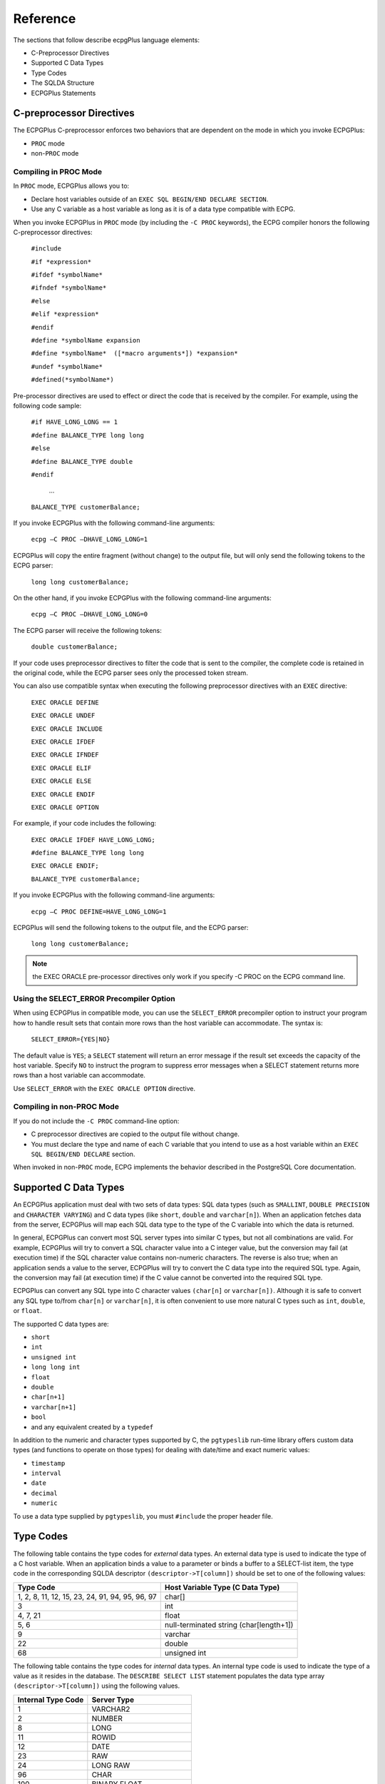 .. _reference:

Reference
=========

.. index:: Reference

The sections that follow describe ecpgPlus language elements:

-  C-Preprocessor Directives
-  Supported C Data Types
-  Type Codes
-  The SQLDA Structure
-  ECPGPlus Statements

.. index:: C-preprocessor Directives

C-preprocessor Directives
-------------------------

.. index:: C-preprocessor Directives

The ECPGPlus C-preprocessor enforces two behaviors that are dependent on
the mode in which you invoke ECPGPlus:

-  ``PROC`` mode

-  non-``PROC`` mode

.. index:: Compiling in PROC mode

.. raw:: latex

    \newpage

Compiling in PROC Mode
~~~~~~~~~~~~~~~~~~~~~~

In ``PROC`` mode, ECPGPlus allows you to:

-  Declare host variables outside of an ``EXEC SQL BEGIN/END DECLARE
   SECTION``.

-  Use any C variable as a host variable as long as it is of a data type
   compatible with ECPG.

When you invoke ECPGPlus in ``PROC`` mode (by including the ``-C PROC``
keywords), the ECPG compiler honors the following C-preprocessor
directives:

   ``#include``

   ``#if *expression*``

   ``#ifdef *symbolName*``

   ``#ifndef *symbolName*``

   ``#else``

   ``#elif *expression*``

   ``#endif``

   ``#define *symbolName expansion``

   ``#define *symbolName*  ([*macro arguments*]) *expansion*``

   ``#undef *symbolName*``

   ``#defined(*symbolName*)``

Pre-processor directives are used to effect or direct the code that is
received by the compiler. For example, using the following code sample:

   ``#if HAVE_LONG_LONG == 1``

   ``#define BALANCE_TYPE long long``

   ``#else``

   ``#define BALANCE_TYPE double``

   ``#endif``

     ...

   ``BALANCE_TYPE customerBalance;``

If you invoke ECPGPlus with the following command-line arguments:

   ``ecpg –C PROC –DHAVE_LONG_LONG=1``

ECPGPlus will copy the entire fragment (without change) to the output
file, but will only send the following tokens to the ECPG parser:

   ``long long customerBalance;``

On the other hand, if you invoke ECPGPlus with the following
command-line arguments:

   ``ecpg –C PROC –DHAVE_LONG_LONG=0``

The ECPG parser will receive the following tokens:

   ``double customerBalance;``

If your code uses preprocessor directives to filter the code that is
sent to the compiler, the complete code is retained in the original
code, while the ECPG parser sees only the processed token stream.

You can also use compatible syntax when executing the following
preprocessor directives with an ``EXEC`` directive:

   ``EXEC ORACLE DEFINE``

   ``EXEC ORACLE UNDEF``

   ``EXEC ORACLE INCLUDE``

   ``EXEC ORACLE IFDEF``

   ``EXEC ORACLE IFNDEF``

   ``EXEC ORACLE ELIF``

   ``EXEC ORACLE ELSE``

   ``EXEC ORACLE ENDIF``

   ``EXEC ORACLE OPTION``

For example, if your code includes the following:

   ``EXEC ORACLE IFDEF HAVE_LONG_LONG;``

   ``#define BALANCE_TYPE long long``

   ``EXEC ORACLE ENDIF;``

   ``BALANCE_TYPE customerBalance;``

If you invoke ECPGPlus with the following command-line arguments:

   ``ecpg –C PROC DEFINE=HAVE_LONG_LONG=1``

ECPGPlus will send the following tokens to the output file, and the ECPG
parser:

   ``long long customerBalance;``

.. note:: the EXEC ORACLE pre-processor directives only work if you specify -C PROC on the ECPG command line.

.. index:: Using the SELECT_ERROR Precompiler Option

.. raw:: latex

    \newpage

Using the SELECT_ERROR Precompiler Option
~~~~~~~~~~~~~~~~~~~~~~~~~~~~~~~~~~~~~~~~~

When using ECPGPlus in compatible mode, you can use the ``SELECT_ERROR``
precompiler option to instruct your program how to handle result sets
that contain more rows than the host variable can accommodate. The
syntax is:

   ``SELECT_ERROR={YES|NO}``

The default value is ``YES``; a ``SELECT`` statement will return an error
message if the result set exceeds the capacity of the host variable.
Specify ``NO`` to instruct the program to suppress error messages when a
SELECT statement returns more rows than a host variable can accommodate.

Use ``SELECT_ERROR`` with the ``EXEC ORACLE OPTION`` directive.

.. index:: Compiling in non-PROC mode

.. raw:: latex

    \newpage

Compiling in non-PROC Mode
~~~~~~~~~~~~~~~~~~~~~~~~~~

If you do not include the ``-C PROC`` command-line option:

-  C preprocessor directives are copied to the output file without
   change.

-  You must declare the type and name of each C variable that you intend
   to use as a host variable within an ``EXEC SQL BEGIN/END DECLARE``
   section.

When invoked in non-``PROC`` mode, ECPG implements the behavior described in
the PostgreSQL Core documentation.

.. raw:: latex

    \newpage

.. _supported_c_data_types:

Supported C Data Types
----------------------

.. index:: Supported C Data Types

An ECPGPlus application must deal with two sets of data types: SQL data
types (such as ``SMALLINT``, ``DOUBLE PRECISION`` and ``CHARACTER VARYING``) and C
data types (like ``short``, ``double`` and ``varchar[n]``). When an application
fetches data from the server, ECPGPlus will map each SQL data type to
the type of the C variable into which the data is returned.

In general, ECPGPlus can convert most SQL server types into similar C
types, but not all combinations are valid. For example, ECPGPlus will
try to convert a SQL character value into a C integer value, but the
conversion may fail (at execution time) if the SQL character value
contains non-numeric characters. The reverse is also true; when an
application sends a value to the server, ECPGPlus will try to convert
the C data type into the required SQL type. Again, the conversion may
fail (at execution time) if the C value cannot be converted into the
required SQL type.

ECPGPlus can convert any SQL type into C character values ``(char[n]`` or
``varchar[n])``. Although it is safe to convert any SQL type to/from
``char[n]`` or ``varchar[n]``, it is often convenient to use more natural C
types such as ``int``, ``double``, or ``float``.

The supported C data types are:

-  ``short``
-  ``int``
-  ``unsigned int``
-  ``long long int``
-  ``float``
-  ``double``
-  ``char[n+1]``
-  ``varchar[n+1]``
-  ``bool``
-  and any equivalent created by a ``typedef``

In addition to the numeric and character types supported by C, the
``pgtypeslib`` run-time library offers custom data types (and functions to
operate on those types) for dealing with date/time and exact numeric
values:

-  ``timestamp``
-  ``interval``
-  ``date``
-  ``decimal``
-  ``numeric``

To use a data type supplied by ``pgtypeslib``, you must ``#include`` the proper
header file.

.. raw:: latex

    \newpage

Type Codes
----------

.. index:: Type Codes

The following table contains the type codes for *external* data types.
An external data type is used to indicate the type of a C host variable.
When an application binds a value to a parameter or binds a buffer to a
SELECT-list item, the type code in the corresponding SQLDA descriptor
``(descriptor->T[column])`` should be set to one of the following
values:

.. tabularcolumns:: |\Y{0.5}|\Y{0.5}|

=============================================== ================================
**Type Code**                                       **Host Variable Type (C Data Type)**
=============================================== ================================
1, 2, 8, 11, 12, 15, 23, 24, 91, 94, 95, 96, 97 char[]
3                                               int
4, 7, 21                                        float
5, 6                                            null-terminated string
                                                (char[length+1])
9                                               varchar
22                                              double
68                                              unsigned int
=============================================== ================================

The following table contains the type codes for *internal* data types.
An internal type code is used to indicate the type of a value as it
resides in the database. The ``DESCRIBE SELECT LIST`` statement populates
the data type array ``(descriptor->T[column])`` using the following
values.

.. tabularcolumns:: |\Y{0.5}|\Y{0.5}|

====================== ======================
**Internal Type Code** **Server Type**
====================== ======================
1                      VARCHAR2
2                      NUMBER
8                      LONG
11                     ROWID
12                     DATE
23                     RAW
24                     LONG RAW
96                     CHAR
100                    BINARY FLOAT
101                    BINARY DOUBLE
104                    UROWID
187                    TIMESTAMP
188                    TIMESTAMP W/TIMEZONE
189                    INTERVAL YEAR TO MONTH
190                    INTERVAL DAY TO SECOND
232                    TIMESTAMP LOCAL_TZ
====================== ======================

.. raw:: latex

    \newpage

.. _sqlda_structure:

The SQLDA Structure
--------------------

.. index:: SQLDA Structure

Oracle Dynamic SQL method 4 uses the SQLDA data structure to hold the
data and metadata for a dynamic SQL statement. A SQLDA structure can
describe a set of input parameters corresponding to the parameter
markers found in the text of a dynamic statement or the result set of a
dynamic statement. The layout of the SQLDA structure is:

.. code-block:: text

    struct SQLDA

    {

    int     N;                       / * Number of entries                         */
    char  **V;                       / * Variables                                 */
    int    *L;                       / * Variable lengths                          */
    short  *T;                       / * Variable types                            */
    short **I;                       / * Indicators                                */
    int     F;                       / * Count of variables discovered by DESCRIBE */
    char  **S;                       / * Variable names                            */
    short  *M;                       / * Variable name maximum lengths             */
    short  *C;                       / * Variable name actual lengths              */
    char  **X;                       / * Indicator names                           */
    short  *Y;                       / * Indicator name maximum lengths            */
    short  *Z;                       / * Indicator name actual lengths             */
    };

**Parameters**

``N`` - *maximum number of entries*

The N structure member contains the maximum number of entries that the
SQLDA may describe. This member is populated by the ``sqlald()`` function
when you allocate the SQLDA structure. Before using a descriptor in an
``OPEN`` or ``FETCH`` statement, you must set N to the *actual* number of values
described.

``V`` - *data values*

The ``V`` structure member is a pointer to an array of data values.

   For a ``SELECT``-list descriptor, ``V`` points to an array of values returned
   by a ``FETCH`` statement (each member in the array corresponds to a
   column in the result set).

   For a bind descriptor, ``V`` points to an array of parameter values (you
   must populate the values in this array before opening a cursor that
   uses the descriptor).

Your application must allocate the space required to hold each value.
Refer to 
`displayResultSet <executing_query_with_unknown_number_of_variables>_` function for an example of how to allocate

space for ``SELECT``-list values.


``L`` - *length of each data value*

The ``L`` structure member is a pointer to an array of lengths. Each member
of this array must indicate the amount of memory available in the
corresponding member of the ``V`` array. For example, if ``V[5]`` points to a
buffer large enough to hold a 20-byte NULL-terminated string, ``L[5]``
should contain the value 21 (20 bytes for the characters in the string
plus 1 byte for the NULL-terminator). Your application must set each
member of the ``L`` array.

``T`` - *data types*

The ``T`` structure member points to an array of data types, one for each
column (or parameter) described by the descriptor.

   For a bind descriptor, you must set each member of the ``T`` array to
   tell ECPGPlus the data type of each parameter.

   For a ``SELECT``-list descriptor, the ``DESCRIBE SELECT LIST`` statement sets
   each member of the ``T`` array to reflect the type of data found in the
   corresponding column.

You may change any member of the ``T`` array before executing a ``FETCH``
statement to force ECPGPlus to convert the corresponding value to a
specific data type. For example, if the ``DESCRIBE SELECT LIST`` statement
indicates that a given column is of type ``DATE``, you may change the
corresponding ``T`` member to request that the next ``FETCH`` statement return
that value in the form of a NULL-terminated string. Each member of the T
array is a numeric type code (see `Type Codes <#type-codes>`__ for a
list of type codes). The type codes returned by a ``DESCRIBE SELECT LIST``
statement differ from those expected by a ``FETCH`` statement. After
executing a ``DESCRIBE SELECT LIST`` statement, each member of ``T`` encodes a
data type *and* a flag indicating whether the corresponding column is
nullable. You can use the ``sqlnul()`` function to extract the type code and
nullable flag from a member of the T array. The signature of the
``sqlnul()`` function is as follows:

.. code-block:: text

     void sqlnul(unsigned short  *valType,
                unsigned short  *typeCode,
                int *isNull)

For example, to find the type code and nullable flag for the third
column of a descriptor named results, you would invoke ``sqlnul()`` as
follows:

.. code-block:: text

     sqlnul(&results->T[2], &typeCode, &isNull);

``I`` - *indicator variables*

The ``I`` structure member points to an array of indicator variables. This
array is allocated for you when your application calls the ``sqlald()``
function to allocate the descriptor.

   For a ``SELECT``-list descriptor, each member of the I array indicates
   whether the corresponding column contains a NULL (non-zero) or
   non-NULL (zero) value.

   For a bind parameter, your application must set each member of the I
   array to indicate whether the corresponding parameter value is NULL.

``F`` - *number of entries*

The ``F`` structure member indicates how many values are described by the
descriptor (the ``N`` structure member indicates the *maximum* number of
values which may be described by the descriptor; ``F`` indicates the actual
number of values). The value of the ``F`` member is set by ECPGPlus when you
execute a ``DESCRIBE`` statement. ``F`` may be positive, negative, or zero.

   For a ``SELECT``-list descriptor, ``F`` will contain a positive value if the
   number of columns in the result set is equal to or less than the
   maximum number of values permitted by the descriptor (as determined
   by the ``N`` structure member); 0 if the statement is *not* a ``SELECT``
   statement, or a negative value if the query returns more columns than
   allowed by the ``N`` structure member.

   For a bind descriptor, ``F`` will contain a positive number if the number
   of parameters found in the statement is less than or equal to the
   maximum number of values permitted by the descriptor (as determined
   by the ``N`` structure member); 0 if the statement contains no parameters
   markers, or a negative value if the statement contains more parameter
   markers than allowed by the ``N`` structure member.

If ``F`` contains a positive number (after executing a ``DESCRIBE`` statement),
that number reflects the count of columns in the result set (for a
``SELECT``-list descriptor) or the number of parameter markers found in the
statement (for a bind descriptor). If ``F`` contains a negative value, you
may compute the absolute value of ``F`` to discover how many values (or
parameter markers) are required. For example, if ``F`` contains ``-24`` after
describing a ``SELECT`` list, you know that the query returns 24 columns.

``S`` - *column/parameter names*

The ``S`` structure member points to an array of NULL-terminated strings.

   For a ``SELECT``-list descriptor, the ``DESCRIBE SELECT LIST`` statement sets
   each member of this array to the name of the corresponding column in
   the result set.

   For a bind descriptor, the ``DESCRIBE BIND VARIABLES`` statement sets
   each member of this array to the name of the corresponding bind
   variable.

In this release, the name of each bind variable is determined by the
left-to-right order of the parameter marker within the query - for
example, the name of the first parameter is always ``?0``, the name of the
second parameter is always ``?1``, and so on.

``M`` - *maximum column/parameter name length*

The ``M`` structure member points to an array of lengths. Each member in
this array specifies the *maximum* length of the corresponding member of
the ``S`` array (that is, ``M[0]`` specifies the maximum length of the
column/parameter name found at ``S[0]``). This array is populated by the
``sqlald()`` function.

``C`` - *actual column/parameter name length*

The ``C`` structure member points to an array of lengths. Each member in
this array specifies the *actual* length of the corresponding member of
the ``S`` array (that is, ``C[0]`` specifies the actual length of the
column/parameter name found at ``S[0]``).

This array is populated by the ``DESCRIBE`` statement.

X - *indicator variable names*

The ``X`` structure member points to an array of NULL-terminated strings -
each string represents the name of a NULL indicator for the
corresponding value.

This array is not used by ECPGPlus, but is provided for compatibility
with Pro*C applications.

``Y`` - *maximum indicator name length*

The ``Y`` structure member points to an array of lengths. Each member in
this array specifies the *maximum* length of the corresponding member of
the ``X`` array (that is, ``Y[0]`` specifies the maximum length of the indicator
name found at ``X[0]``).

This array is not used by ECPGPlus, but is provided for compatibility
with Pro*C applications.

``Z`` - *actual indicator name length*

The ``Z`` structure member points to an array of lengths. Each member in
this array specifies the *actual* length of the corresponding member of
the ``X`` array (that is, ``Z[0]`` specifies the actual length of the indicator
name found at ``X[0]``).

This array is not used by ECPGPlus, but is provided for compatibility
with Pro*C applications.

.. raw:: latex

    \newpage


ECPGPlus Statements
-------------------

.. index:: ECPGPlus Statements

An embedded SQL statement allows your client application to interact
with the server, while an embedded directive is an instruction to the
ECPGPlus compiler.

You can embed any Advanced Server SQL statement in a C program. Each
statement should begin with the keywords ``EXEC SQL``, and must be
terminated with a semi-colon (;). Within the C program, a SQL statement
takes the form:

   ``EXEC SQL <sql_command_body>;``

Where *sql_command_body* represents a standard SQL statement. You can
use a host variable anywhere that the SQL statement expects a value
expression. For more information about substituting host variables for
value expressions, please refer to 
`Declaring Host Variables <declaring_host_variables>_` section.


ECPGPlus extends the PostgreSQL server-side syntax for some statements;
for those statements, syntax differences are outlined in the following
reference sections. For a complete reference to the supported syntax of
other SQL commands, please refer to the *PostgreSQL* *Core*
*Documentation* available at:

     https://www.postgresql.org/docs/12/static/sql-commands.html

ALLOCATE DESCRIPTOR
~~~~~~~~~~~~~~~~~~~

.. index:: ALLOCATE DESCRIPTOR

Use the ``ALLOCATE DESCRIPTOR`` statement to allocate an SQL descriptor
area:

.. code-block:: text

   ``EXEC SQL [FOR <array_size>] ALLOCATE DESCRIPTOR <descriptor_name> [WITH MAX <variable_count>];``

Where:

*array_size* is a variable that specifies the number of array elements
to allocate for the descriptor. *array_size* may be an INTEGER value or
a host variable.

*descriptor_name* is the host variable that contains the name of the
descriptor, or the name of the descriptor. This value may take the form
of an identifier, a quoted string literal, or of a host variable.

*variable_count* specifies the maximum number of host variables in the
descriptor. The default value of *variable_count* is 100.

The following code fragment allocates a descriptor named ``emp_query`` that
may be processed as an array ``(emp_array)``:

.. code-block:: text

   EXEC SQL FOR :emp_array ALLOCATE DESCRIPTOR emp_query;

CALL
~~~~

.. index:: CALL

Use the ``CALL`` statement to invoke a procedure or function on the server.
The ``CALL`` statement works only on Advanced Server. The ``CALL`` statement
comes in two forms; the first form is used to call a *function*:

.. code-block:: text

   EXEC SQL CALL <program_name> '('[<actual_arguments>]')'
        INTO [[:<ret_variable>][: <ret_indicator>]];

The second form is used to call a *procedure*:

.. code-block:: text

   EXEC SQL CALL <program_name< '('[<actual_arguments>]')';

Where:

*program_name* is the name of the stored procedure or function that the
``CALL`` statement invokes. The program name may be schema-qualified or
package-qualified (or both); if you do not specify the schema or package
in which the program resides, ECPGPlus will use the value of ``search_path``
to locate the program.

*actual_arguments* specifies a comma-separated list of arguments
required by the program. Note that each *actual_argument* corresponds to
a formal argument expected by the program. Each formal argument may be
an ``IN`` parameter, an ``OUT`` parameter, or an ``INOUT`` parameter.

:*ret_variable* specifies a host variable that will receive the value
returned if the program is a function.

:*ret_indicator* specifies a host variable that will receive the
indicator value returned, if the program is a function.

For example, the following statement invokes the ``get_job_desc`` function
with the value contained in the ``:ename`` host variable, and captures the
value returned by that function in the ``:job`` host variable:

.. code-block:: text

   EXEC SQL CALL get_job_desc(:ename)
      INTO :job;

CLOSE
~~~~~

.. index:: CLOSE

Use the ``CLOSE`` statement to close a cursor, and free any resources scurrently in use by the cursor. A client application cannot fetch rows
from a closed cursor. The syntax of the CLOSE statement is:

.. code-block:: text

   EXEC SQL CLOSE [<cursor_name>];

Where:

*cursor_name* is the name of the cursor closed by the statement. The
cursor name may take the form of an identifier or of a host variable.

The ``OPEN`` statement initializes a cursor. Once initialized, a cursor
result set will remain unchanged unless the cursor is re-opened. You do
not need to ``CLOSE`` a cursor before re-opening it.

To manually close a cursor named ``emp_cursor``, use the command:

.. code-block:: text

   EXEC SQL CLOSE emp_cursor;

A cursor is automatically closed when an application terminates.

COMMIT
~~~~~~

.. index:: COMMIT

Use the ``COMMIT`` statement to complete the current transaction, making all
changes permanent and visible to other users. The syntax is:

.. code-block:: text

    EXEC SQL [AT <database_name>] COMMIT [WORK]
    [COMMENT <'text'>] [COMMENT <'text'> RELEASE];

Where:

*database_name* is the name of the database (or host variable that
contains the name of the database) in which the work resides. This value
may take the form of an unquoted string literal, or of a host variable.

For compatibility, ECPGPlus accepts the ``COMMENT`` clause without error but
does *not* store any text included with the ``COMMENT`` clause.

Include the ``RELEASE`` clause to close the current connection after
performing the commit.

For example, the following command commits all work performed on the
``dept`` database and closes the current connection:

.. code-block:: text

   EXEC SQL AT dept COMMIT RELEASE;

By default, statements are committed only when a client application
performs a ``COMMIT`` statement. Include the ``-t`` option when invoking
ECPGPlus to specify that a client application should invoke ``AUTOCOMMIT``
functionality. You can also control ``AUTOCOMMIT`` functionality in a client
application with the following statements:

.. code-block:: text

   EXEC SQL SET AUTOCOMMIT TO ON

and

.. code-block:: text

   EXEC SQL SET AUTOCOMMIT TO OFF

CONNECT
~~~~~~~

.. index:: CONNECT

Use the ``CONNECT`` statement to establish a connection to a database. The
``CONNECT`` statement is available in two forms - one form is compatible
with Oracle databases, the other is not.

The first form is compatible with Oracle databases:

.. code-block:: text

   EXEC SQL CONNECT
   {{:<user_name> IDENTIFIED BY :<password>}  | :<connection_id>}
   [AT <database_name>]
   [USING :<database_string>]
   [ALTER AUTHORIZATION :new_password];

Where:

*user_name* is a host variable that contains the role that the
client application will use to connect to the server.

*password* is a host variable that contains the password associated with
that role.

*connection_id* is a host variable that contains a slash-delimited user
name and password used to connect to the database.

Include the ``AT`` clause to specify the database to which the connection is
established. *database_name* is the name of the database to which the
client is connecting; specify the value in the form of a variable, or as
a string literal.

Include the ``USING`` clause to specify a host variable that contains a
null-terminated string identifying the database to which the connection
will be established.

The ``ALTER AUTHORIZATION`` clause is supported for syntax compatibility
only; ECPGPlus parses the ALTER AUTHORIZATION clause, and reports a
warning.

Using the first form of the ``CONNECT`` statement, a client application
might establish a connection with a host variable named ``user`` that
contains the identity of the connecting role, and a host variable named
``password`` that contains the associated password using the following
command:

.. code-block:: text

   EXEC SQL CONNECT :user IDENTIFIED BY :password;

A client application could also use the first form of the ``CONNECT``
statement to establish a connection using a single host variable named
``:connection_id``. In the following example, ``connection_id`` contains the
slash-delimited role name and associated password for the user:

.. code-block:: text

   EXEC SQL CONNECT :connection_id;

The syntax of the second form of the CONNECT statement is:

.. code-block:: text

   EXEC SQL CONNECT TO <database_name>
   [AS <connection_name>] [<credentials>];

Where *credentials* is one of the following:

-   USER *user_name* *password*
-   USER *user_name* IDENTIFIED BY *password*
-   USER *user_name* USING *password*

In the second form:

*database_name* is the name or identity of the database to which the
client is connecting. Specify *database_name* as a variable, or as a
string literal, in one of the following forms:

   <database_name> [@<hostname>][: <port>]

   tcp:postgresql:// <hostname>\ [:<port>][/ <database_name>][<options>]

   unix:postgresql:// <hostname>\ [:<port>][/ <database_name>][<options>]

   Where:

   *hostname* is the name or IP address of the server on which the
   database resides.

   *port* is the port on which the server listens.

   You can also specify a value of ``DEFAULT`` to establish a connection
   with the default database, using the default role name. If you
   specify ``DEFAULT`` as the target database, do not include a
   *connection_name* or *credentials*.

*connection_name* is the name of the connection to the database.
*connection_name* should take the form of an identifier (that is, not a
string literal or a variable). You can open multiple connections, by
providing a unique *connection_name* for each connection.

   If you do not specify a name for a connection, ``ecpglib`` assigns a name
   of ``DEFAULT`` to the connection. You can refer to the connection by name
   (``DEFAULT``) in any ``EXEC SQL`` statement.

   ``CURRENT`` is the most recently opened or the connection mentioned in
   the most-recent ``SET CONNECTION`` TO statement. If you do not refer to a
   connection by name in an ``EXEC SQL`` statement, ECPG assumes the name of
   the connection to be CURRENT.

*user_name* is the role used to establish the connection with the
Advanced Server database. The privileges of the specified role will be
applied to all commands performed through the connection.

*password* is the password associated with the specified *user_name*.

The following code fragment uses the second form of the ``CONNECT``
statement to establish a connection to a database named ``edb``, using the
role ``alice`` and the password associated with that role, ``1safepwd``:

.. code-block:: text

    EXEC SQL CONNECT TO edb AS acctg_conn
        USER 'alice' IDENTIFIED BY '1safepwd';

The name of the connection is ``acctg_conn``; you can use the connection
name when changing the connection name using the ``SET CONNECTION``
statement.

DEALLOCATE DESCRIPTOR
~~~~~~~~~~~~~~~~~~~~~

.. index:: DEALLOCATE DESCRIPTOR

Use the ``DEALLOCATE DESCRIPTOR`` statement to free memory in use by an
allocated descriptor. The syntax of the statement is:

.. code-block:: text

   EXEC SQL DEALLOCATE DESCRIPTOR *descriptor_name*

Where:

*descriptor_name* is the name of the descriptor. This value may
take the form of a quoted string literal, or of a host variable.

The following example deallocates a descriptor named ``emp_query``:

.. code-block:: text

   EXEC SQL DEALLOCATE DESCRIPTOR emp_query;

DECLARE CURSOR
~~~~~~~~~~~~~~

.. index:: DECLARE CURSOR

Use the ``DECLARE CURSOR`` statement to define a cursor. The syntax of the
statement is:

.. code-block:: text

   EXEC SQL [AT <database_name>] DECLARE <cursor_name> CURSOR FOR
   (<select_statement> | <statement_name>);

Where:

*database_name* is the name of the database on which the cursor
operates. This value may take the form of an identifier or of a host
variable. If you do not specify a database name, the default value of
*database_name* is the default database.

*cursor_name* is the name of the cursor.

*select_statement* is the text of the ``SELECT`` statement that defines the
cursor result set; the SELECT statement cannot contain an INTO clause.

*statement_name* is the name of a SQL statement or block that defines
the cursor result set.

The following example declares a cursor named ``employees``:

.. code-block:: text

    EXEC SQL DECLARE employees CURSOR FOR
         SELECT
            empno, ename, sal, comm 
         FROM 
            emp;

The cursor generates a result set that contains the employee number,
employee name, salary and commission for each employee record that is
stored in the ``emp`` table.

DECLARE DATABASE
~~~~~~~~~~~~~~~~

.. index:: DECLARE DATABASE

Use the ``DECLARE DATABASE`` statement to declare a database identifier for
use in subsequent SQL statements (for example, in a ``CONNECT`` statement).
The syntax is:

.. code-block:: text

   EXEC SQL DECLARE <database_name> DATABASE;

Where:

*database_name* specifies the name of the database.

The following example demonstrates declaring an identifier for the acctg
database:

.. code-block:: text

   EXEC SQL DECLARE acctg DATABASE;

After invoking the command declaring ``acctg`` as a database identifier, the
``acctg`` database can be referenced by name when establishing a connection
or in AT clauses.

This statement has no effect and is provided for Pro*C compatibility
only.

DECLARE STATEMENT
~~~~~~~~~~~~~~~~~

.. index:: DECLARE STATEMENT

Use the ``DECLARE STATEMENT`` directive to declare an identifier for an SQL
statement. Advanced Server supports two versions of the ``DECLARE
STATEMENT`` directive:

.. code-block:: text

   EXEC SQL [<database_name>] DECLARE <statement_name>
   STATEMENT;

and

.. code-block:: text

   EXEC SQL DECLARE STATEMENT <statement_name>;

Where:

*statement_name* specifies the identifier associated with the statement.

*database_name* specifies the name of the database. This value may take
the form of an identifier or of a host variable that contains the
identifier.

A typical usage sequence that includes the DECLARE STATEMENT directive
might be:

   EXEC SQL DECLARE give_raise STATEMENT;       // give_raise is now a
   statement handle (not prepared)

   EXEC SQL PREPARE give_raise FROM :stmtText;  // give_raise is now
   associated with a statement

   EXEC SQL EXECUTE give_raise;

This statement has no effect and is provided for Pro*C compatibility
only.

DELETE
~~~~~~

.. index:: DELETE

Use the ``DELETE`` statement to delete one or more rows from a table. The
syntax for the ECPGPlus ``DELETE`` statement is the same as the syntax for
the SQL statement, but you can use parameter markers and host variables
any place that an expression is allowed. The syntax is:

.. code-block:: text

   [FOR <exec_count>] DELETE FROM [ONLY] <table> [[AS] <alias>]
     [USING <using_list>]
     [WHERE <condition> | WHERE CURRENT OF <cursor_name>]
     [{RETURNING|RETURN} * | <output_expression> [[ AS] <output_name>]
   [, ...] INTO <host_variable_list> ]

Where:

Include the FOR *exec_count* clause to specify the number of times the
statement will execute; this clause is valid only if the ``VALUES`` clause
references an array or a pointer to an array.

*table* is the name (optionally schema-qualified) of an existing table.
Include the ``ONLY`` clause to limit processing to the specified table; if
you do not include the ``ONLY`` clause, any tables inheriting from the named
table are also processed.

*alias* is a substitute name for the target table.

*using_list* is a list of table expressions, allowing columns from other
tables to appear in the ``WHERE`` condition.

Include the ``WHERE`` clause to specify which rows should be deleted. If you
do not include a ``WHERE`` clause in the statement, ``DELETE`` will delete all
rows from the table, leaving the table definition intact.

*condition* is an expression, host variable or parameter marker that
returns a value of type ``BOOLEAN``. Those rows for which *condition*
returns true will be deleted.

*cursor_name* is the name of the cursor to use in the ``WHERE CURRENT OF``
clause; the row to be deleted will be the one most recently fetched from
this cursor. The cursor must be a non-grouping query on the ``DELETE``
statements target table. You cannot specify ``WHERE CURRENT OF`` in a ``DELETE``
statement that includes a Boolean condition.

The ``RETURN/RETURNING`` clause specifies an *output_expression* or
*host_variable_list* that is returned by the ``DELETE`` command after each
row is deleted:

   *output_expression* is an expression to be computed and returned by
   the ``DELETE`` command after each row is deleted. *output_name* is the
   name of the returned column; include * to return all columns.

   *host_variable_list* is a comma-separated list of host variables and
   optional indicator variables. Each host variable receives a
   corresponding value from the ``RETURNING`` clause.

For example, the following statement deletes all rows from the ``emp`` table
where the ``sal`` column contains a value greater than the value specified
in the ``host`` variable, :max_sal:

.. code-block:: text

   DELETE FROM emp WHERE sal > :max_sal;

For more information about using the ``DELETE`` statement, please see the
PostgreSQL Core documentation available at:

     https://www.postgresql.org/docs/12/static/sql-delete.html

DESCRIBE
~~~~~~~~

.. index:: DESCRIBE

Use the ``DESCRIBE`` statement to find the number of input values required
by a prepared statement or the number of output values returned by a
prepared statement. The ``DESCRIBE`` statement is used to analyze a SQL
statement whose shape is unknown at the time you write your application.

The DESCRIBE statement populates an ``SQLDA`` descriptor; to populate a SQL
descriptor, use the ``ALLOCATE DESCRIPTOR`` and ``DESCRIBE...DESCRIPTOR``
statements.

.. code-block:: text

   EXEC SQL DESCRIBE BIND VARIABLES FOR <statement_name> INTO
   <descriptor>;

or

.. code-block:: text

   EXEC SQL DESCRIBE SELECT LIST FOR <statement_name> INTO <descriptor>;

Where:

*statement_name* is the identifier associated with a prepared SQL
statement or PL/SQL block.

*descriptor* is the name of C variable of type SQLDA*. You must allocate
the space for the descriptor by calling ``sqlald()`` (and initialize the
descriptor) before executing the ``DESCRIBE`` statement.

When you execute the first form of the ``DESCRIBE`` statement, ECPG
populates the given descriptor with a description of each input variable
*required* by the statement. For example, given two descriptors:

.. code-block:: text

    SQLDA *query_values_in;
    SQLDA *query_values_out;

You might prepare a query that returns information from the ``emp`` table:

.. code-block:: text

    EXEC SQL PREPARE get_emp FROM
    "SELECT ename, empno, sal FROM emp WHERE empno = ?";

The command requires one input variable (for the parameter marker (?)).

.. code-block:: text

    EXEC SQL DESCRIBE BIND VARIABLES
    FOR get_emp INTO query_values_in;

After describing the bind variables for this statement, you can examine
the descriptor to find the number of variables required and the type of
each variable.

When you execute the second form, ECPG populates the given descriptor
with a description of each value *returned* by the statement. For
example, the following statement returns three values:

.. code-block:: text

    EXEC SQL DESCRIBE SELECT LIST
    FOR get_emp INTO query_values_out;

After describing the select list for this statement, you can examine the
descriptor to find the number of returned values and the name and type
of each value.

Before *executing* the statement, you must bind a variable for each
input value and a variable for each output value. The variables that you
bind for the input values specify the actual values used by the
statement. The variables that you bind for the output values tell
ECPGPlus where to put the values when you execute the statement.

This is alternate Pro*C compatible syntax for the ``DESCRIBE DESCRIPTOR``
statement.

DESCRIBE DESCRIPTOR
~~~~~~~~~~~~~~~~~~~

.. index:: DESCRIBE DESCRIPTOR

Use the ``DESCRIBE DESCRIPTOR`` statement to retrieve information about a
SQL statement, and store that information in a SQL descriptor. Before
using ``DESCRIBE DESCRIPTOR``, you must allocate the descriptor with the
``ALLOCATE DESCRIPTOR`` statement. The syntax is:

.. code-block:: text

    EXEC SQL DESCRIBE [INPUT | OUTPUT] <statement_identifier>
    USING [SQL] DESCRIPTOR <descriptor_name>;

Where:

*statement_name* is the name of a prepared SQL statement.

*descriptor_name* is the name of the descriptor. *descriptor_name* can
be a quoted string value or a host variable that contains the name of
the descriptor.

If you include the ``INPUT`` clause, ECPGPlus populates the given descriptor
with a description of each input variable *required* by the statement.

   For example, given two descriptors:

.. code-block:: text

    EXEC SQL ALLOCATE DESCRIPTOR query_values_in;
    EXEC SQL ALLOCATE DESCRIPTOR query_values_out;

   You might prepare a query that returns information from the emp
   table:

.. code-block:: text

    EXEC SQL PREPARE get_emp FROM
    "SELECT ename, empno, sal FROM emp WHERE empno = ?";

   The command requires one input variable (for the parameter marker
   (?)).

.. code-block:: text

   EXEC SQL DESCRIBE INPUT get_emp USING 'query_values_in';

   After describing the bind variables for this statement, you can
   examine the descriptor to find the number of variables required and
   the type of each variable.

   If you do not specify the INPUT clause, DESCRIBE DESCRIPTOR populates
   the specified descriptor with the values returned by the statement.

If you include the ``OUTPUT`` clause, ECPGPlus populates the given
descriptor with a description of each value *returned* by the statement.

   For example, the following statement returns three values:

.. code-block:: text

   EXEC SQL DESCRIBE OUTPUT FOR get_emp USING 'query_values_out';

   After describing the select list for this statement, you can examine
   the descriptor to find the number of returned values and the name and
   type of each value.

DISCONNECT
~~~~~~~~~~

.. index:: DISCONNECT

Use the ``DISCONNECT`` statement to close the connection to the server. The
syntax is:

.. code-block:: text

   EXEC SQL DISCONNECT
   [<connection_name>][CURRENT][DEFAULT][ALL];

Where:

*connection_name* is the connection name specified in the ``CONNECT``
statement used to establish the connection. If you do not specify a
connection name, the current connection is closed.

Include the ``CURRENT`` keyword to specify that ECPGPlus should close the
most-recently used connection.

Include the ``DEFAULT`` keyword to specify that ECPGPlus should close the
connection named DEFAULT. If you do not specify a name when opening a
connection, ECPGPlus assigns the name, DEFAULT, to the connection.

Include the ``ALL`` keyword to instruct ECPGPlus to close all active
connections.

The following example creates a connection (named hr_connection) that
connects to the hr database, and then disconnects from the connection:

.. code-block:: text

   /* client.pgc*/
   int main()
   {
   EXEC SQL CONNECT TO hr AS connection_name;
   EXEC SQL DISCONNECT connection_name;
   return(0);
   }

EXECUTE
~~~~~~~

.. index:: EXECUTE

Use the ``EXECUTE`` statement to execute a statement previously prepared
using an ``EXEC SQL PREPARE`` statement. The syntax is:

.. code-block:: text

    EXEC SQL [FOR <array_size>] EXECUTE <statement_name>
    [USING {DESCRIPTOR <SQLDA_descriptor>
    |: <host_variable> [[INDICATOR] :<indicator_variable>]}];

Where:

*array_size* is an integer value or a host variable that contains
an integer value that specifies the number of rows to be processed. If
you omit the ``FOR`` clause, the statement is executed once for each member
of the array.

*statement_name* specifies the name assigned to the statement when the
statement was created (using the ``EXEC SQL PREPARE`` statement).

Include the ``USING`` clause to supply values for parameters within the
prepared statement:

   Include the ``DESCRIPTOR`` *SQLDA_descriptor* clause to provide an SQLDA
   descriptor value for a parameter.

   Use a *host_variable* (and an optional *indicator_variable*) to
   provide a user-specified value for a parameter.

The following example creates a prepared statement that inserts a record
into the ``emp`` table:

.. code-block:: text

   EXEC SQL PREPARE add_emp (numeric, text, text, numeric) AS
   INSERT INTO emp VALUES($1, $2, $3, $4);

Each time you invoke the prepared statement, provide fresh parameter
values for the statement:

.. code-block:: text

   EXEC SQL EXECUTE add_emp USING 8000, 'DAWSON', 'CLERK', 7788;

   EXEC SQL EXECUTE add_emp USING 8001, 'EDWARDS', 'ANALYST', 7698;

EXECUTE DESCRIPTOR
~~~~~~~~~~~~~~~~~~

.. index:: EXECUTE DESCRIPTOR

Use the ``EXECUTE`` statement to execute a statement previously prepared by
an ``EXEC SQL PREPARE`` statement, using an SQL descriptor. The syntax is:

    EXEC SQL [FOR <array_size>] EXECUTE <statement_identifier>
    [USING [SQL] DESCRIPTOR <descriptor_name>]
    [INTO [SQL] DESCRIPTOR <descriptor_name>];

Where:

*array_size* is an integer value or a host variable that contains
an integer value that specifies the number of rows to be processed. If
you omit the ``FOR`` clause, the statement is executed once for each member
of the array.

*statement_identifier* specifies the identifier assigned to the
statement with the ``EXEC SQL PREPARE`` statement.

Include the ``USING`` clause to specify values for any input parameters
required by the prepared statement.

Include the ``INTO`` clause to specify a descriptor into which the ``EXECUTE``
statement will write the results returned by the prepared statement.

*descriptor_name* specifies the name of a descriptor (as a single-quoted
string literal), or a host variable that contains the name of a
descriptor.

The following example executes the prepared statement, give_raise, using
the values contained in the descriptor stmtText:

.. code-block:: text

   EXEC SQL PREPARE give_raise FROM :stmtText;
   EXEC SQL EXECUTE give_raise USING DESCRIPTOR :stmtText;

EXECUTE...END EXEC
~~~~~~~~~~~~~~~~~~

.. index:: EXECUTE...END EXEC

Use the ``EXECUTE…END-EXEC`` statement to embed an anonymous block into a
client application. The syntax is:

.. code-block:: text

   EXEC SQL [AT <database_name>] EXECUTE <anonymous_block> END-EXEC;

Where:

*database_name* is the database identifier or a host variable that
contains the database identifier. If you omit the AT clause, the
statement will be executed on the current default database.

*anonymous_block* is an inline sequence of PL/pgSQL or SPL statements
and declarations. You may include host variables and optional indicator
variables within the block; each such variable is treated as an IN/OUT
value.

The following example executes an anonymous block:

.. code-block:: text

    EXEC SQL EXECUTE 
    BEGIN
    IF (current_user = :admin_user_name) THEN
    DBMS_OUTPUT.PUT_LINE('You are an administrator');
    END IF; 
    END-EXEC;

.. note:: The ``EXECUTE…END EXEC`` statement is supported only by Advanced Server.

EXECUTE IMMEDIATE
~~~~~~~~~~~~~~~~~

.. index:: EXECUTE IMMEDIATE

Use the ``EXECUTE IMMEDIATE`` statement to execute a string that contains a
SQL command. The syntax is:

.. code-block:: text

   EXEC SQL [AT <database_name>] EXECUTE IMMEDIATE
   <command_text>;

Where:

*database_name* is the database identifier or a host variable that
contains the database identifier. If you omit the AT clause, the
statement will be executed on the current default database.

*command_text* is the command executed by the EXECUTE IMMEDIATE
statement.

This dynamic SQL statement is useful when you don't know the text of an
SQL statement (ie., when writing a client application). For example, a
client application may prompt a (trusted) user for a statement to
execute. After the user provides the text of the statement as a string
value, the statement is then executed with an ``EXECUTE IMMEDIATE`` command.

The statement text may not contain references to host variables. If the
statement may contain parameter markers or returns one or more values,
you must use the ``PREPARE`` and ``DESCRIBE`` statements.

The following example executes the command contained in the ``:command_text`` host variable:

.. code-block:: text

   EXEC SQL EXECUTE IMMEDIATE :command_text;

FETCH
~~~~~

.. index:: FETCH

Use the ``FETCH`` statement to return rows from a cursor into an SQLDA
descriptor or a target list of host variables. Before using a ``FETCH``
statement to retrieve information from a cursor, you must prepare the
cursor using DECLARE and OPEN statements. The statement syntax is:

.. code-block:: text

    EXEC SQL [FOR <array_size>] FETCH <cursor>
         { USING DESCRIPTOR <SQLDA_descriptor> }|{ INTO <target_list> };

Where:

*array_size* is an integer value or a host variable that contains
an integer value specifying the number of rows to fetch. If you omit the
``FOR`` clause, the statement is executed once for each member of the array.

*cursor* is the name of the cursor from which rows are being fetched, or
a host variable that contains the name of the cursor.

If you include a ``USING`` clause, the ``FETCH`` statement will populate the
specified SQLDA descriptor with the values returned by the server.

If you include an ``INTO`` clause, the ``FETCH`` statement will populate the
host variables (and optional indicator variables) specified in the
*target_list*.

The following code fragment declares a cursor named employees that
retrieves the ``employee number``, ``name`` and ``salary`` from the ``emp`` table:

.. code-block:: text

    EXEC SQL DECLARE employees CURSOR
    SELECT empno, ename, esal FROM emp
    EXEC SQL OPEN emp_cursor
    EXEC SQL FETCH emp_cursor INTO :emp_no, :emp_name, :emp_sal;

FETCH DESCRIPTOR
~~~~~~~~~~~~~~~~

.. index:: FETCH DESCRIPTOR

Use the ``FETCH DESCRIPTOR`` statement to retrieve rows from a cursor into
an SQL descriptor. The syntax is:

.. code-block:: text

   EXEC SQL [FOR <array_size>] FETCH <cursor>
   INTO [SQL] DESCRIPTOR <descriptor_name>;

Where:

*array_size* is an integer value or a host variable that contains
an integer value specifying the number of rows to fetch. If you omit the
``FOR`` clause, the statement is executed once for each member of the array.

*cursor* is the name of the cursor from which rows are fetched, or a
host variable that contains the name of the cursor. The client must
DECLARE and OPEN the cursor before calling the ``FETCH DESCRIPTOR``
statement.

Include the ``INTO`` clause to specify an SQL descriptor into which the
``EXECUTE`` statement will write the results returned by the prepared
statement. *descriptor_name* specifies the name of a descriptor (as a
single-quoted string literal), or a host variable that contains the name
of a descriptor. Prior to use, the descriptor must be allocated using an
``ALLOCATE DESCRIPTOR`` statement.

The following example allocates a descriptor named ``row_desc`` that will
hold the description and the values of a specific row in the result set.
It then declares and opens a cursor for a prepared statement
(``my_cursor``), before looping through the rows in result set, using a
``FETCH`` to retrieve the next row from the cursor into the descriptor:

.. code-block:: text

    EXEC SQL ALLOCATE DESCRIPTOR 'row_desc';
    EXEC SQL DECLARE my_cursor CURSOR FOR query;
    EXEC SQL OPEN my_cursor;
    for( row = 0; ; row++ )
    {
    EXEC SQL BEGIN DECLARE SECTION;
    int col;
    EXEC SQL END DECLARE SECTION;
    EXEC SQL FETCH my_cursor INTO SQL DESCRIPTOR 'row_desc';


GET DESCRIPTOR
~~~~~~~~~~~~~~

.. index:: GET DESCRIPTOR

Use the ``GET DESCRIPTOR`` statement to retrieve information from a
descriptor. The ``GET DESCRIPTOR`` statement comes in two forms. The first
form returns the number of values (or columns) in the descriptor.

.. code-block:: text

    EXEC SQL GET DESCRIPTOR <descriptor_name>
    :<host_variable> = COUNT;

The second form returns information about a specific value (specified by
the VALUE *column_number* clause).

.. code-block:: text

    EXEC SQL [FOR <array_size>] GET DESCRIPTOR
     <descriptor_name>
    VALUE <column_number> {:<host_variable> = <descriptor_item>
     {,…}};

Where:

*array_size* is an integer value or a host variable that contains
an integer value that specifies the number of rows to be processed. If
you specify an array_size, the host_variable must be an array of that
size; for example, if array_size is 10, :host_variable must be a
10-member array of host_variables. If you omit the ``FOR`` clause, the
statement is executed once for each member of the array.

*descriptor_name* specifies the name of a descriptor (as a single-quoted
string literal), or a host variable that contains the name of a
descriptor.

Include the ``VALUE`` clause to specify the information retrieved from the
descriptor.

   *column_number* identifies the position of the variable within the
   descriptor.

   *host_variable* specifies the name of the host variable that will
   receive the value of the item.

   *descriptor_item* specifies the type of the retrieved descriptor
   item.

ECPGPlus implements the following *descriptor_item* types:

-  TYPE
-  LENGTH
-  OCTET_LENGTH
-  RETURNED_LENGTH
-  RETURNED_OCTET_LENGTH
-  PRECISION
-  SCALE
-  NULLABLE
-  INDICATOR
-  DATA
-  NAME

The following code fragment demonstrates using a ``GET DESCRIPTOR``
statement to obtain the number of columns entered in a user-provided
string:

.. code-block:: text

    EXEC SQL ALLOCATE DESCRIPTOR parse_desc;
    EXEC SQL PREPARE query FROM :stmt;
    EXEC SQL DESCRIBE query INTO SQL DESCRIPTOR parse_desc;
    EXEC SQL GET DESCRIPTOR parse_desc :col_count = COUNT;

The example allocates an SQL descriptor (named ``parse_desc``), before using
a ``PREPARE`` statement to syntax check the string provided by the user
(``:stmt``). A ``DESCRIBE`` statement moves the user-provided string into the
descriptor, parse_desc. The call to ``EXEC SQL GET DESCRIPTOR`` interrogates
the descriptor to discover the number of columns (``:col_count``) in the
result set.

INSERT
~~~~~~

.. index:: INSERT

Use the ``INSERT`` statement to add one or more rows to a table. The syntax
for the ECPGPlus INSERT statement is the same as the syntax for the SQL
statement, but you can use parameter markers and host variables any
place that a value is allowed. The syntax is:

.. code-block:: text

   [FOR <exec_count>] INSERT INTO <table> [(<column> [, ...])]

   {DEFAULT VALUES |

   VALUES ({<expression> | DEFAULT} [, ...])[, ...] \| <query>}

   [RETURNING * | <output_expression> [[ AS ]
   <output_name>] [, ...]]

Where:

Include the ``FOR`` *exec_count* clause to specify the number of times the
statement will execute; this clause is valid only if the ``VALUES`` clause
references an array or a pointer to an array.

*table* specifies the (optionally schema-qualified) name of an existing
table.

*column* is the name of a column in the table. The column name may be
qualified with a subfield name or array subscript. Specify the ``DEFAULT
VALUES`` clause to use default values for all columns.

*expression* is the expression, value, host variable or parameter marker
that will be assigned to the corresponding column. Specify ``DEFAULT`` to
fill the corresponding column with its default value.

*query* specifies a ``SELECT`` statement that supplies the row(s) to be
inserted.

*output_expression* is an expression that will be computed and returned
by the ``INSERT`` command after each row is inserted. The expression can
refer to any column within the table. Specify * to return all columns
of the inserted row(s).

*output_name* specifies a name to use for a returned column.

The following example adds a row to the ``employees`` table:

.. code-block:: text

   INSERT INTO emp (empno, ename, job, hiredate)
   VALUES ('8400', :ename, 'CLERK', '2011-10-31');

Note that the INSERT statement uses a host variable (``:ename``) to specify
the value of the ``ename`` column.

For more information about using the ``INSERT`` statement, please see the
PostgreSQL Core documentation available at:

     https://www.postgresql.org/docs/12/static/sql-insert.html

OPEN
~~~~

.. index:: OPEN

Use the ``OPEN`` statement to open a cursor. The syntax is:

.. code-block:: text

   EXEC SQL [FOR <array_size>] OPEN <cursor> [USING
   <parameters>];

Where *parameters* is one of the following:

    DESCRIPTOR <SQLDA_descriptor>
    or
    <host_variable> [ [ INDICATOR ] <indicator_variable>, … ]

Where:

*array_*size* is an integer value or a host variable that contains
an integer value specifying the number of rows to fetch. If you omit the
FOR clause, the statement is executed once for each member of the array.

*cursor* is the name of the cursor being opened.

*parameters* is either ``DESCRIPTOR SQLDA_descriptor`` or a
comma-separated list of host variables (and optional indicator
variables) that initialize the cursor. If specifying an
*SQLDA_descriptor*, the descriptor must be initialized with a ``DESCRIBE``
statement.

The ``OPEN`` statement initializes a cursor using the values provided in
*parameters*. Once initialized, the cursor result set will remain
unchanged unless the cursor is closed and re-opened. A cursor is
automatically closed when an application terminates.

The following example declares a cursor named ``employees``, that queries
the ``emp`` table, returning the ``employee number``, ``name``, ``salary`` and
``commission`` of an employee whose name matches a user-supplied value
(stored in the host variable, ``:emp_name``).

.. code-block:: text

    EXEC SQL DECLARE employees CURSOR FOR
    SELECT
      empno, ename, sal, comm 
    FROM 
      emp
    WHERE ename = :emp_name;
    EXEC SQL OPEN employees;

After declaring the cursor, the example uses an ``OPEN`` statement to make
the contents of the cursor available to a client application.

OPEN DESCRIPTOR
~~~~~~~~~~~~~~~

.. index:: OPEN DESCRIPTOR

Use the ``OPEN DESCRIPTOR`` statement to open a cursor with a SQL
descriptor. The syntax is:

.. code-block:: text

    EXEC SQL [FOR <array_size>] OPEN <cursor>
    [USING [SQL] DESCRIPTOR <descriptor_name>]
    [INTO [SQL] DESCRIPTOR <descriptor_name>];

Where:

*array_size* is an integer value or a host variable that contains
an integer value specifying the number of rows to fetch. If you omit the
``FOR`` clause, the statement is executed once for each member of the array.

*cursor* is the name of the cursor being opened.

*descriptor_name* specifies the name of an SQL descriptor (in the form
of a single-quoted string literal) or a host variable that contains the
name of an SQL descriptor that contains the query that initializes the
cursor.

For example, the following statement opens a cursor (named ``emp_cursor``),
using the host variable, ``:employees``:

.. code-block:: text

    EXEC SQL OPEN emp_cursor USING DESCRIPTOR :employees;

PREPARE
~~~~~~~

.. index:: PREPARE

Prepared statements are useful when a client application must perform a
task multiple times; the statement is parsed, written and planned only
once, rather than each time the statement is executed, saving repetitive
processing time.

Use the ``PREPARE`` statement to prepare an SQL statement or PL/pgSQL block
for execution. The statement is available in two forms; the first form
is:

.. code-block:: text

    EXEC SQL [AT <database_name>] PREPARE
     <statement_name>
    FROM <sql_statement>;

The second form is:

.. code-block:: text

    EXEC SQL [AT <database_name>] PREPARE
     <statement_name>
    AS <sql_statement>;

Where:

*database_name* is the database identifier or a host variable that
contains the database identifier against which the statement will
execute. If you omit the ``AT`` clause, the statement will execute against
the current default database.

*statement_name* is the identifier associated with a prepared SQL
statement or PL/SQL block.

*sql_statement* may take the form of a ``SELECT`` statement, a
single-quoted string literal or host variable that contains the text of
an SQL statement.

To include variables within a prepared statement, substitute
placeholders ($1, $2, $3, etc.) for statement values that might change
when you ``PREPARE`` the statement. When you ``EXECUTE`` the statement, provide
a value for each parameter. The values must be provided in the order in
which they will replace placeholders.

The following example creates a prepared statement (named ``add_emp``) that
inserts a record into the ``emp`` table:

.. code-block:: text

   EXEC SQL PREPARE add_emp (int, text, text, numeric) AS
   INSERT INTO emp VALUES($1, $2, $3, $4);

Each time you invoke the statement, provide fresh parameter values for
the statement:

.. code-block:: text

   EXEC SQL EXECUTE add_emp(8003, 'Davis', 'CLERK', 2000.00);
   EXEC SQL EXECUTE add_emp(8004, 'Myer', 'CLERK', 2000.00);

.. note:: A client application must issue a ``PREPARE`` statement within each session in which a statement will be executed; prepared statements persist only for the duration of the current session.

ROLLBACK
~~~~~~~~

.. index:: ROLLBACK

Use the ROLLBACK statement to abort the current transaction, and discard
any updates made by the transaction. The syntax is:

.. code-block:: text

    EXEC SQL [AT <database_name>] ROLLBACK [WORK]
    [ { TO [SAVEPOINT] <savepoint> } | RELEASE ]

Where:

*database_name* is the database identifier or a host variable that
contains the database identifier against which the statement will
execute. If you omit the ``AT`` clause, the statement will execute against
the current default database.

Include the ``TO`` clause to abort any commands that were executed after the
specified ``savepoint``; use the ``SAVEPOINT`` statement to define the
``savepoint``. If you omit the ``TO`` clause, the ``ROLLBACK`` statement will
abort the transaction, discarding all updates.

Include the ``RELEASE`` clause to cause the application to execute an ``EXEC
SQL COMMIT RELEASE`` and close the connection.

Use the following statement to rollback a complete transaction:

.. code-block:: text

   EXEC SQL ROLLBACK;

Invoking this statement will abort the transaction, undoing all changes,
erasing any savepoints, and releasing all transaction locks. If you
include a savepoint (my_savepoint in the following example):

.. code-block:: text

   EXEC SQL ROLLBACK TO SAVEPOINT my_savepoint;

Only the portion of the transaction that occurred after the ``my_savepoint``
is rolled back; ``my_savepoint`` is retained, but any savepoints created
after ``my_savepoint`` will be erased.

Rolling back to a specified savepoint releases all locks acquired after
the savepoint.

SAVEPOINT
~~~~~~~~~

.. index:: SAVEPOINT

Use the ``SAVEPOINT`` statement to define a ``savepoint``; a savepoint is a
marker within a transaction. You can use a ``ROLLBACK`` statement to abort
the current transaction, returning the state of the server to its
condition prior to the specified savepoint. The syntax of a ``SAVEPOINT``
statement is:

.. code-block:: text

   EXEC SQL [AT <database_name>] SAVEPOINT <savepoint_name>

Where:

*database_name* is the database identifier or a host variable that
contains the database identifier against which the savepoint resides. If
you omit the ``AT`` clause, the statement will execute against the current
default database.

*savepoint_name* is the name of the savepoint. If you re-use a
*savepoint_name*, the original savepoint is discarded.

Savepoints can only be established within a transaction block. A
transaction block may contain multiple savepoints.

To create a savepoint named ``my_savepoint``, include the statement:

.. code-block:: text

   EXEC SQL SAVEPOINT my_savepoint;

SELECT
~~~~~~
.. index:: SET CONNECTION

ECPGPlus extends support of the ``SQL SELECT`` statement by providing the
``INTO host_variables`` clause. The clause allows you to select specified
information from an Advanced Server database into a host variable. The
syntax for the ``SELECT`` statement is:

.. code-block:: text

    EXEC SQL [AT <database_name>]
    SELECT
    [ <hint> ]
    [ ALL | DISTINCT [ ON( <expression>, ...) ]]
    <select_list> INTO <host_variables>
    [ FROM from_item [, <from_item> ]...]
    [ WHERE <condition> ]
    [ <hierarchical_query_clause> ]
    [ GROUP BY <expression> [, ...]]
    [ HAVING <condition> ]
    [ { UNION [ ALL ] | INTERSECT | MINUS } (<subquery>) ]
    [ ORDER BY <expression> [<order_by_options>]]
    [ LIMIT { <count> | ALL }]
    [ OFFSET start [ ROW | ROWS ] ]
    [ FETCH { FIRST | NEXT } [ count ] { ROW | ROWS } ONLY ]
    [ FOR { UPDATE | SHARE } [OF table_name [, ...]][NOWAIT ][...]]

Where:

*database_name* is the name of the database (or host variable that
contains the name of the database) in which the table resides. This
value may take the form of an unquoted string literal, or of a host
variable.

*host_variables* is a list of host variables that will be populated by
the ``SELECT`` statement. If the ``SELECT`` statement returns more than a single
row, *host_variables* must be an array.

ECPGPlus provides support for the additional clauses of the ``SQL SELECT``
statement as documented in the PostgreSQL Core documentation available
at:

     https://www.postgresql.org/docs/12/static/sql-select.html

To use the ``INTO`` ``host_variables`` clause, include the names of defined
host variables when specifying the ``SELECT`` statement. For example, the
following ``SELECT`` statement populates the ``:emp_name`` and ``:emp_sal`` host
variables with a list of ``employee names`` and ``salaries``:

.. code-block:: text

    EXEC SQL SELECT ename, sal
    INTO :emp_name, :emp_sal
    FROM emp
    WHERE empno = 7988;

The enhanced ``SELECT`` statement also allows you to include parameter
markers (question marks) in any clause where a value would be permitted.
For example, the following query contains a parameter marker in the
``WHERE`` clause:

.. code-block:: text

   SELECT * FROM emp WHERE dept_no = ?;

This ``SELECT`` statement allows you to provide a value at run-time for the
``dept_no`` parameter marker.

SET CONNECTION
~~~~~~~~~~~~~~

.. index:: SET CONNECTION

There are (at least) three reasons you may need more than one connection
in a given client application:

-  You may want different privileges for different statements;

-  You may need to interact with multiple databases within the same
   client.

-  Multiple threads of execution (within a client application) cannot
   share a connection concurrently.

The syntax for the ``SET CONNECTION`` statement is:

.. code-block:: text

   EXEC SQL SET CONNECTION <connection_name>;

Where:

*connection_name* is the name of the connection to the database.

To use the ``SET CONNECTION`` statement, you should open the connection to
the database using the second form of the ``CONNECT`` statement; include the
AS clause to specify a ``connection_name``.

By default, the current thread uses the current connection; use the ``SET
CONNECTION`` statement to specify a default connection for the current
thread to use. The default connection is only used when you execute an
EXEC SQL statement that does not explicitly specify a connection name.
For example, the following statement will use the default connection
because it does not include an ``AT`` ``connection_name`` clause. :

.. code-block:: text

   EXEC SQL DELETE FROM emp;

This statement will not use the default connection because it specifies
a connection name using the ``AT`` ``connection_name`` clause:

.. code-block:: text

   EXEC SQL AT acctg_conn DELETE FROM emp;

For example, a client application that creates and maintains multiple
connections (such as):

.. code-block:: text

    EXEC SQL CONNECT TO edb AS acctg_conn
    USER 'alice' IDENTIFIED BY 'acctpwd';

and

.. code-block:: text

    EXEC SQL CONNECT TO edb AS hr_conn
    USER 'bob' IDENTIFIED BY 'hrpwd';

Can change between the connections with the ``SET CONNECTION`` statement:

.. code-block:: text

   SET CONNECTION acctg_conn;

or

.. code-block:: text

   SET CONNECTION hr_conn;

The server will use the privileges associated with the connection when
determining the privileges available to the connecting client. When
using the ``acctg_conn`` connection, the client will have the privileges
associated with the role, ``alice``; when connected using ``hr_conn``, the
client will have the privileges associated with ``bob``.

SET DESCRIPTOR
~~~~~~~~~~~~~~

.. index:: SET DESCRIPTOR

Use the ``SET DESCRIPTOR`` statement to assign a value to a descriptor area
using information provided by the client application in the form of a
host variable or an integer value. The statement comes in two forms; the
first form is:

.. code-block:: text

    EXEC SQL [FOR <array_size>] SET DESCRIPTOR
    <descriptor_name>
    VALUE <column_number> <descriptor_item> =
    <host_variable>;

The second form is:

.. code-block:: text

    EXEC SQL [FOR <array_size>] SET DESCRIPTOR
    <descriptor_name>
    COUNT = integer;

Where:

*array_size* is an integer value or a host variable that contains
an integer value specifying the number of rows to fetch. If you omit the
FOR clause, the statement is executed once for each member of the array.

*descriptor_name* specifies the name of a descriptor (as a single-quoted
string literal), or a host variable that contains the name of a
descriptor.

Include the ``VALUE`` clause to describe the information stored in the
descriptor.

   *column_number* identifies the position of the variable within the
   descriptor.

   *descriptor_item* specifies the type of the descriptor item.

   *host_variable* specifies the name of the host variable that contains
   the value of the item.

ECPGPlus implements the following ``descriptor_item`` types:

-  TYPE

-  LENGTH

-  [REF] INDICATOR

-  [REF] DATA

-  [REF] RETURNED LENGTH

For example, a client application might prompt a user for a dynamically
created query:

   query_text = promptUser("Enter a query");

To execute a dynamically created query, you must first ``prepare`` the
query (parsing and validating the syntax of the query), and then
``describe`` the ``input`` parameters found in the query using the EXEC SQL
DESCRIBE INPUT statement.

.. code-block:: text

    EXEC SQL ALLOCATE DESCRIPTOR query_params;
    EXEC SQL PREPARE emp_query FROM :query_text;
    EXEC SQL DESCRIBE INPUT emp_query
    USING SQL DESCRIPTOR 'query_params';

After describing the query, the ``query_params`` descriptor contains
information about each parameter required by the query.

For this example, we'll assume that the user has entered:

.. code-block:: text

   SELECT ename FROM emp WHERE sal > ? AND job = ?;,

In this case, the descriptor describes two parameters, one for ``sal > ?``
and one for ``job = ?``.

To discover the number of parameter markers (question marks) in the
query (and therefore, the number of values you must provide before
executing the query), use:

.. code-block:: text

   EXEC SQL GET DESCRIPTOR … :host_variable = COUNT;

Then, you can use ``EXEC SQL GET DESCRIPTOR`` to retrieve the name of each
parameter. You can also use ``EXEC SQL GET DESCRIPTOR`` to retrieve the type
of each parameter (along with the number of parameters) from the
descriptor, or you can supply each ``value`` in the form of a character
string and ECPG will convert that string into the required data type.

The data type of the first parameter is ``numeric``; the type of the second
parameter is ``varchar``. The name of the first parameter is ``sal``; the name
of the second parameter is ``job``.

Next, loop through each parameter, prompting the user for a value, and
store those values in host variables. You can use ``GET DESCRIPTOR … COUNT``
to find the number of parameters in the query.

.. code-block:: text

    EXEC SQL GET DESCRIPTOR 'query_params'
    :param_count = COUNT;
    for(param_number = 1;
    param_number <= param_count;
    param_number++)
    {

Use ``GET DESCRIPTOR`` to copy the name of the parameter into the ``param_name`` host variable:

.. code-block:: text

    EXEC SQL GET DESCRIPTOR 'query_params'
    VALUE :param_number :param_name = NAME;
    reply = promptUser(param_name);
    if (reply == NULL)
    reply_ind = 1; /* NULL */
    else
    reply_ind = 0; /* NOT NULL */

To associate a *value* with each parameter, you use the ``EXEC SQL SET
DESCRIPTOR`` statement. For example:

.. code-block:: text

    EXEC SQL SET DESCRIPTOR 'query_params'
    VALUE :param_number DATA = :reply;
    EXEC SQL SET DESCRIPTOR 'query_params'
    VALUE :param_number INDICATOR = :reply_ind;
    }

Now, you can use the ``EXEC SQL EXECUTE DESCRIPTOR`` statement to execute
the prepared statement on the server.

UPDATE
~~~~~~

.. index:: UPDATE

Use an ``UPDATE`` statement to modify the data stored in a table. The syntax is:

.. code-block:: text

   EXEC SQL [AT <database_name>][FOR <exec_count>]
   UPDATE [ ONLY ] <table> [ [ AS ] <alias> ]
   SET {<column> = { <expression> | DEFAULT } |
   (<column> [, ...]) = ({ <expression>|DEFAULT } [, ...])} [, ...]
   [ FROM <from_list> ]
   [ WHERE <condition> | WHERE CURRENT OF <cursor_name> ]
   [ RETURNING * | <output_expression> [[ AS ] <output_name>] [, ...] ]

Where:

*database_name* is the name of the database (or host variable that
contains the name of the database) in which the table resides. This
value may take the form of an unquoted string literal, or of a host
variable.

Include the ``FOR exec_count`` clause to specify the number of times the
statement will execute; this clause is valid only if the ``SET`` or ``WHERE``
clause contains an array.

ECPGPlus provides support for the additional clauses of the ``SQL UPDATE``
statement as documented in the PostgreSQL Core documentation available
at:

    https://www.postgresql.org/docs/12/static/sql-update.html

A host variable can be used in any clause that specifies a value. To use
a host variable, simply substitute a defined variable for any value
associated with any of the documented ``UPDATE`` clauses.

The following ``UPDATE`` statement changes the job description of an
employee (identified by the :ename host variable) to the value contained
in the :new_job host variable, and increases the employees salary, by
multiplying the current salary by the value in the :increase host
variable:

.. code-block:: text

    EXEC SQL UPDATE emp
    SET job = :new_job, sal = sal * :increase
    WHERE ename = :ename;

The enhanced ``UPDATE`` statement also allows you to include parameter
markers (question marks) in any clause where an input value would be
permitted. For example, we can write the same update statement with a
parameter marker in the ``WHERE`` clause:

.. code-block:: text

    EXEC SQL UPDATE emp
    SET job = ?, sal = sal * ?
    WHERE ename = :ename;

This ``UPDATE`` statement could allow you to prompt the user for a new value
for the job column and provide the amount by which the sal column is
incremented for the employee specified by :ename.

WHENEVER
~~~~~~~~

.. index:: WHENEVER

Use the ``WHENEVER`` statement to specify the action taken by a client application when it encounters an SQL error or warning. The syntax is:

.. code-block:: text

   EXEC SQL WHENEVER <condition> <action>;

The following table describes the different conditions that might trigger an ``action``:

.. tabularcolumns:: |\Y{0.3}|\Y{0.7}|

============= ===========================================================================================================================================
**Condition**  **Description**
============= ===========================================================================================================================================
NOT FOUND     The server returns a NOT FOUND condition when it encounters a SELECT that returns no rows, or when a FETCH reaches the end of a result set.
SQLERROR      The server returns an SQLERROR condition when it encounters a serious error returned by an SQL statement.
SQLWARNING    The server returns an SQLWARNING condition when it encounters a non-fatal warning returned by an SQL statement.
============= ===========================================================================================================================================

The following table describes the actions that result from a client encountering a ``condition``:

.. tabularcolumns:: |\Y{0.3}|\Y{0.7}|

============================== =====================================================================================================================================================================================================
**Action**                         **Description**
============================== =====================================================================================================================================================================================================
CALL *function* [([*args*])]   Instructs the client application to call the named *function*.
CONTINUE                       Instructs the client application to proceed to the next statement.
DO BREAK                       Instructs the client application to a C break statement. A break statement may appear in a loop or a switch statement. If executed, the break statement terminate the loop or the switch statement..
DO CONTINUE                    Instructs the client application to emit a C continue statement. A continue statement may only exist within a loop, and if executed, will cause the flow of control to return to the top of the loop.
DO *function* ([*args*])       Instructs the client application to call the named *function*.
GOTO *label* or GO TO *label*  Instructs the client application to proceed to the statement that contains the *label*.
SQLPRINT                       Instructs the client application to print a message to standard error.
STOP                           Instructs the client application to stop execution.
============================== =====================================================================================================================================================================================================

The following code fragment prints a message if the client application
encounters a warning, and aborts the application if it encounters an
error:

.. code-block:: text

   EXEC SQL WHENEVER SQLWARNING SQLPRINT;

   EXEC SQL WHENEVER SQLERROR STOP;

Include the following code to specify that a client should continue
processing after warning a user of a problem:

.. code-block:: text

   EXEC SQL WHENEVER SQLWARNING SQLPRINT;

Include the following code to call a function if a query returns no rows, or when a cursor reaches the end of a result set:

.. code-block:: text

   EXEC SQL WHENEVER NOT FOUND CALL error_handler(__LINE__);
